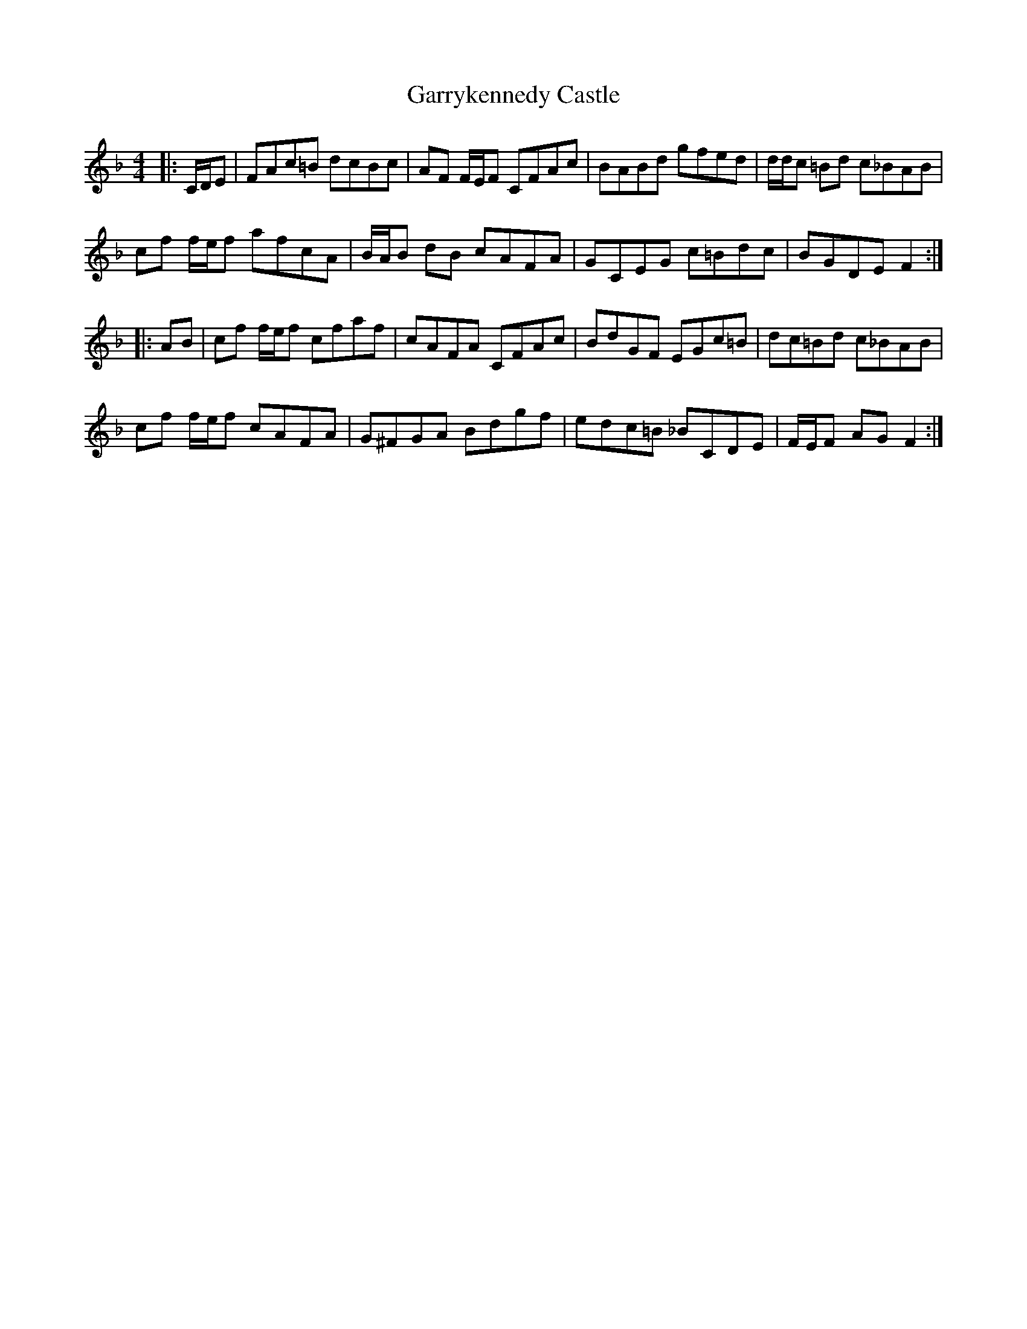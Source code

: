 X: 5
T: Garrykennedy Castle
Z: ceolachan
S: https://thesession.org/tunes/9026#setting19846
R: hornpipe
M: 4/4
L: 1/8
K: Fmaj
|: C/D/E |FAc=B dcBc | AF F/E/F CFAc | BABd gfed | d/d/c =Bd c_BAB |
cf f/e/f afcA | B/A/B dB cAFA | GCEG c=Bdc | BGDE F2 :|
|: AB |cf f/e/f cfaf | cAFA CFAc | BdGF EGc=B | dc=Bd c_BAB |
cf f/e/f cAFA | G^FGA Bdgf | edc=B _BCDE | F/E/F AG F2 :|
